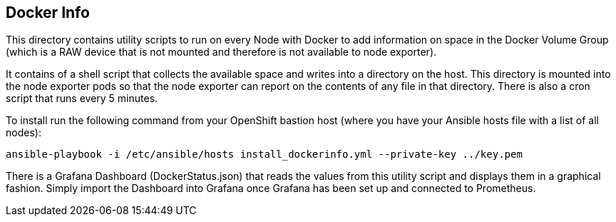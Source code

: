 == Docker Info

This directory contains utility scripts to run on every Node with Docker to add information on space in the Docker Volume Group (which is a RAW device that is not mounted and therefore is not available to node exporter).

It contains of a shell script that collects the available space and writes into a directory on the host. This directory is mounted into the node exporter pods so that the node exporter can report on the contents of any file in that directory.
There is also a cron script that runs every 5 minutes.

To install run the following command from your OpenShift bastion host (where you have your Ansible hosts file with a list of all nodes):

[source,bash]
----
ansible-playbook -i /etc/ansible/hosts install_dockerinfo.yml --private-key ../key.pem
----

There is a Grafana Dashboard (DockerStatus.json) that reads the values from this utility script and displays them in a graphical fashion. Simply import the Dashboard into Grafana once Grafana has been set up and connected to Prometheus.
